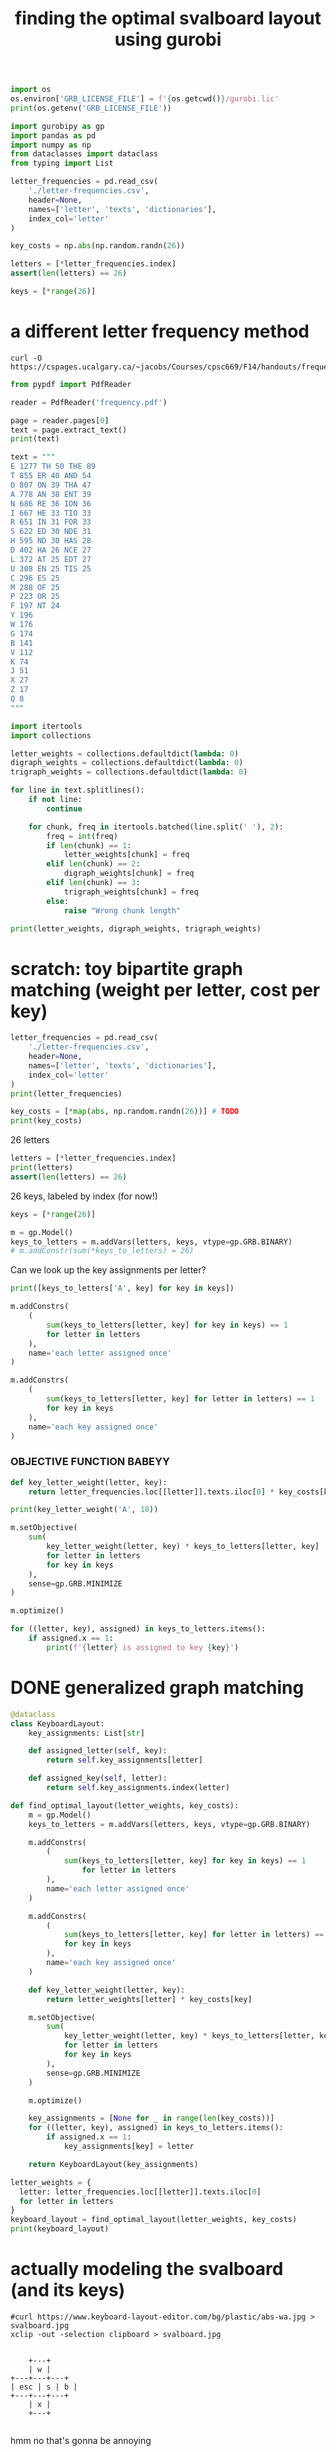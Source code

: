 #+title: finding the optimal svalboard layout using gurobi
 #+PROPERTY: header-args:python :results output :async t drawer :python "nix-shell --run python" :tangle :session project :timer-show no :exports both

#+begin_src python
import os
os.environ['GRB_LICENSE_FILE'] = f'{os.getcwd()}/gurobi.lic'
print(os.getenv('GRB_LICENSE_FILE'))
#+end_src

#+RESULTS:
: /home/aspen/code/svalboard-opt/svalboard-opt/gurobi.lic

#+begin_src python
import gurobipy as gp
import pandas as pd
import numpy as np
from dataclasses import dataclass
from typing import List
#+end_src

#+RESULTS:

#+begin_src python
letter_frequencies = pd.read_csv(
    './letter-frequencies.csv',
    header=None,
    names=['letter', 'texts', 'dictionaries'],
    index_col='letter'
)

key_costs = np.abs(np.random.randn(26))

letters = [*letter_frequencies.index]
assert(len(letters) == 26)

keys = [*range(26)]
#+end_src

#+RESULTS:

* a different letter frequency method
#+begin_src shell
curl -O https://cspages.ucalgary.ca/~jacobs/Courses/cpsc669/F14/handouts/frequency.pdf
#+end_src

#+begin_src python
from pypdf import PdfReader
#+END_SRC

#+begin_src python
reader = PdfReader('frequency.pdf')
#+END_SRC

#+RESULTS:

#+begin_src python
page = reader.pages[0]
text = page.extract_text()
print(text)
#+END_SRC

#+RESULTS:
#+begin_example
FREQUENCIES OF LETTERS, DIGRAPHS, AND TRIGRAPHS IN
ENGLISH
The follo wing table con tains a sample of exp ected frequency distributions based on military
text (tak en from \Man ual for the Solution of Military Cip ers" b y P ark er Hitt).
Single Letters Digraphs T rigraphs
(based on 10000 letters) (based on 2000 letters) (based on 10000 letters)
E 1277 TH 50 THE 89
T 855 ER 40 AND 54
O 807 ON 39 THA 47
A 778 AN 38 ENT 39
N 686 RE 36 ION 36
I 667 HE 33 TIO 33
R 651 IN 31 F OR 33
S 622 ED 30 NDE 31
H 595 ND 30 HAS 28
D 402 HA 26 NCE 27
L 372 A T 25 EDT 27
U 308 EN 25 TIS 25
C 296 ES 25
M 288 OF 25
P 223 OR 25
F 197 NT 24
Y 196
W 176
G 174
B 141
V 112
K 74
J 51
X 27
Z 17
Q 8
1
#+end_example

#+begin_src python
text = """
E 1277 TH 50 THE 89
T 855 ER 40 AND 54
O 807 ON 39 THA 47
A 778 AN 38 ENT 39
N 686 RE 36 ION 36
I 667 HE 33 TIO 33
R 651 IN 31 FOR 33
S 622 ED 30 NDE 31
H 595 ND 30 HAS 28
D 402 HA 26 NCE 27
L 372 AT 25 EDT 27
U 308 EN 25 TIS 25
C 296 ES 25
M 288 OF 25
P 223 OR 25
F 197 NT 24
Y 196
W 176
G 174
B 141
V 112
K 74
J 51
X 27
Z 17
Q 8
"""
#+end_src

#+RESULTS:

#+begin_src python
import itertools
import collections

letter_weights = collections.defaultdict(lambda: 0)
digraph_weights = collections.defaultdict(lambda: 0)
trigraph_weights = collections.defaultdict(lambda: 0)

for line in text.splitlines():
    if not line:
        continue

    for chunk, freq in itertools.batched(line.split(' '), 2):
        freq = int(freq)
        if len(chunk) == 1:
            letter_weights[chunk] = freq
        elif len(chunk) == 2:
            digraph_weights[chunk] = freq
        elif len(chunk) == 3:
            trigraph_weights[chunk] = freq
        else:
            raise "Wrong chunk length"
#+END_SRC

#+RESULTS:


#+begin_src python
print(letter_weights, digraph_weights, trigraph_weights)
#+END_SRC

#+RESULTS:
: defaultdict(<function <lambda> at 0x7f16781acfe0>, {'E': 1277, 'T': 855, 'O': 807, 'A': 778, 'N': 686, 'I': 667, 'R': 651, 'S': 622, 'H': 595, 'D': 402, 'L': 372, 'U': 308, 'C': 296, 'M': 288, 'P': 223, 'F': 197, 'Y': 196, 'W': 176, 'G': 174, 'B': 141, 'V': 112, 'K': 74, 'J': 51, 'X': 27, 'Z': 17, 'Q': 8})
: defaultdict(<function <lambda> at 0x7f16781ad120>, {'TH': 50, 'ER': 40, 'ON': 39, 'AN': 38, 'RE': 36, 'HE': 33, 'IN': 31, 'ED': 30, 'ND': 30, 'HA': 26, 'AT': 25, 'EN': 25, 'ES': 25, 'OF': 25, 'OR': 25, 'NT': 24})
: defaultdict(<function <lambda> at 0x7f16781acf40>, {'THE': 89, 'AND': 54, 'THA': 47, 'ENT': 39, 'ION': 36, 'TIO': 33, 'FOR': 33, 'NDE': 31, 'HAS': 28, 'NCE': 27, 'EDT': 27, 'TIS': 25})
* scratch: toy bipartite graph matching (weight per letter, cost per key)

#+begin_src python
letter_frequencies = pd.read_csv(
    './letter-frequencies.csv',
    header=None,
    names=['letter', 'texts', 'dictionaries'],
    index_col='letter'
)
print(letter_frequencies)
#+end_src

#+RESULTS:
#+begin_example
| letter | texts | dictionaries |
|--------+-------+--------------|
| A      |   8.2 |          7.8 |
| B      |   1.5 |          2.0 |
| C      |   2.8 |          4.0 |
| D      |   4.3 |          3.8 |
| E      |  12.7 |         11.0 |
| F      |   2.2 |          1.4 |
| G      |   2.0 |          3.0 |
| H      |   6.1 |          2.3 |
| I      |   7.0 |          8.6 |
| J      |  0.15 |         0.21 |
| K      |  0.77 |         0.97 |
| L      |   4.0 |          5.3 |
| M      |   2.4 |          2.7 |
| N      |   6.7 |          7.2 |
| O      |   7.5 |          6.1 |
| P      |   1.9 |          2.8 |
| Q      | 0.095 |         0.19 |
| R      |   6.0 |          7.3 |
| S      |   6.3 |          8.7 |
| T      |   9.1 |          6.7 |
#+end_example

#+begin_src python
key_costs = [*map(abs, np.random.randn(26))] # TODO
print(key_costs)
#+end_src

#+RESULTS:
: [np.float64(0.01125620334899332), np.float64(0.4257728691357156), np.float64(1.98486209175248), np.float64(0.9500690074734175), np.float64(0.25673361615924034), np.float64(1.115791975402416), np.float64(0.8794348571786941), np.float64(0.6294263425700412), np.float64(0.7609958385915404), np.float64(0.2560849437727129), np.float64(1.0977877081849627), np.float64(2.547535126645883), np.float64(1.5255747682550629), np.float64(0.8898091929139141), np.float64(0.15779419077568735), np.float64(0.5680360597546003), np.float64(0.49045769666190964), np.float64(0.19247979940586576), np.float64(1.0810373952819028), np.float64(1.334981309521846), np.float64(0.483335409581812), np.float64(1.511155445064785), np.float64(0.22815488739446826), np.float64(0.6166766775434558), np.float64(0.019807526715359427), np.float64(0.955123925325639)]

26 letters

#+begin_src python
letters = [*letter_frequencies.index]
print(letters)
assert(len(letters) == 26)
#+end_src

#+RESULTS:
: ['A', 'B', 'C', 'D', 'E', 'F', 'G', 'H', 'I', 'J', 'K', 'L', 'M', 'N', 'O', 'P', 'Q', 'R', 'S', 'T', 'U', 'V', 'W', 'X', 'Y', 'Z']

26 keys, labeled by index (for now!)

#+begin_src python
keys = [*range(26)]
#+end_src

#+RESULTS:

#+begin_src python
m = gp.Model()
keys_to_letters = m.addVars(letters, keys, vtype=gp.GRB.BINARY)
# m.addConstr(sum(*keys_to_letters) = 26)
#+end_src

#+RESULTS:

Can we look up the key assignments per letter?

#+begin_src python
print([keys_to_letters['A', key] for key in keys])
#+end_src

#+RESULTS:
: [<gurobi.Var *Awaiting Model Update*>, <gurobi.Var *Awaiting Model Update*>, <gurobi.Var *Awaiting Model Update*>, <gurobi.Var *Awaiting Model Update*>, <gurobi.Var *Awaiting Model Update*>, <gurobi.Var *Awaiting Model Update*>, <gurobi.Var *Awaiting Model Update*>, <gurobi.Var *Awaiting Model Update*>, <gurobi.Var *Awaiting Model Update*>, <gurobi.Var *Awaiting Model Update*>, <gurobi.Var *Awaiting Model Update*>, <gurobi.Var *Awaiting Model Update*>, <gurobi.Var *Awaiting Model Update*>, <gurobi.Var *Awaiting Model Update*>, <gurobi.Var *Awaiting Model Update*>, <gurobi.Var *Awaiting Model Update*>, <gurobi.Var *Awaiting Model Update*>, <gurobi.Var *Awaiting Model Update*>, <gurobi.Var *Awaiting Model Update*>, <gurobi.Var *Awaiting Model Update*>, <gurobi.Var *Awaiting Model Update*>, <gurobi.Var *Awaiting Model Update*>, <gurobi.Var *Awaiting Model Update*>, <gurobi.Var *Awaiting Model Update*>, <gurobi.Var *Awaiting Model Update*>, <gurobi.Var *Awaiting Model Update*>]

#+begin_src python
m.addConstrs(
    (
        sum(keys_to_letters[letter, key] for key in keys) == 1
        for letter in letters
    ),
    name='each letter assigned once'
)
#+end_src

#+RESULTS:

#+begin_src python
m.addConstrs(
    (
        sum(keys_to_letters[letter, key] for letter in letters) == 1
        for key in keys
    ),
    name='each key assigned once'
)
#+end_src

#+RESULTS:


*** OBJECTIVE FUNCTION BABEYY

#+begin_src python
def key_letter_weight(letter, key):
    return letter_frequencies.loc[[letter]].texts.iloc[0] * key_costs[key]
#+END_SRC

#+RESULTS:

#+begin_src python
print(key_letter_weight('A', 10))
#+END_SRC

#+RESULTS:
: 1.964127701329608

#+begin_src python
m.setObjective(
    sum(
        key_letter_weight(letter, key) * keys_to_letters[letter, key]
        for letter in letters
        for key in keys
    ),
    sense=gp.GRB.MINIMIZE
)
#+end_src

#+RESULTS:

#+begin_src python
m.optimize()
#+END_SRC

#+RESULTS:
#+begin_example
Gurobi Optimizer version 11.0.3 build v11.0.3rc0 (linux64 - "NixOS 25.05 (Warbler)")
CPU model: AMD Ryzen 7 7840U w/ Radeon  780M Graphics, instruction set [SSE2\AVX\AVX2\AVX512]
Thread count: 8 physical cores, 16 logical processors, using up to 16 threads
Optimize a model with 52 rows, 676 columns and 1352 nonzeros
Model fingerprint: 0xbda6a150
Variable types: 0 continuous, 676 integer (676 binary)
Coefficient statistics:
Matrix range     [1e+00, 1e+00]
Objective range  [2e-03, 2e+01]
Bounds range     [1e+00, 1e+00]
RHS range        [1e+00, 1e+00]
Found heuristic solution: objective 79.9210606
Presolve time: 0.00s
Presolved: 52 rows, 676 columns, 1352 nonzeros
Variable types: 0 continuous, 676 integer (676 binary)
Root relaxation: objective 4.181806e+01, 210 iterations, 0.00 seconds (0.00 work units)
Nodes    \    Current Node    \     Objective Bounds      \     Work
Expl Unexpl \  Obj  Depth IntInf \ Incumbent    BestBd   Gap \ It/Node Time
,*    0     0               0      41.8180586   41.81806  0.00%     -    0s
Explored 1 nodes (210 simplex iterations) in 0.01 seconds (0.01 work units)
Thread count was 16 (of 16 available processors)
Solution count 2: 41.8181 79.9211
Optimal solution found (tolerance 1.00e-04)
Best objective 4.181805855720e+01, best bound 4.181805855720e+01, gap 0.0000%
#+end_example

#+begin_src python
for ((letter, key), assigned) in keys_to_letters.items():
    if assigned.x == 1:
        print(f'{letter} is assigned to key {key}')
#+END_SRC

#+RESULTS:
#+begin_example
A is assigned to key 11
B is assigned to key 13
C is assigned to key 6
D is assigned to key 0
E is assigned to key 1
F is assigned to key 9
G is assigned to key 15
H is assigned to key 8
I is assigned to key 22
J is assigned to key 23
K is assigned to key 16
L is assigned to key 3
M is assigned to key 17
N is assigned to key 10
O is assigned to key 18
P is assigned to key 25
Q is assigned to key 14
R is assigned to key 2
S is assigned to key 5
T is assigned to key 12
U is assigned to key 20
V is assigned to key 24
W is assigned to key 21
X is assigned to key 7
Y is assigned to key 19
Z is assigned to key 4
#+end_example

* DONE generalized graph matching
CLOSED: [2025-02-20 Thu 22:15]

#+begin_src python
@dataclass
class KeyboardLayout:
    key_assignments: List[str]

    def assigned_letter(self, key):
        return self.key_assignments[letter]

    def assigned_key(self, letter):
        return self.key_assignments.index(letter)
#+end_src

#+RESULTS:

#+begin_src python
def find_optimal_layout(letter_weights, key_costs):
    m = gp.Model()
    keys_to_letters = m.addVars(letters, keys, vtype=gp.GRB.BINARY)

    m.addConstrs(
        (
            sum(keys_to_letters[letter, key] for key in keys) == 1
                for letter in letters
        ),
        name='each letter assigned once'
    )

    m.addConstrs(
        (
            sum(keys_to_letters[letter, key] for letter in letters) == 1
            for key in keys
        ),
        name='each key assigned once'
    )

    def key_letter_weight(letter, key):
        return letter_weights[letter] * key_costs[key]

    m.setObjective(
        sum(
            key_letter_weight(letter, key) * keys_to_letters[letter, key]
            for letter in letters
            for key in keys
        ),
        sense=gp.GRB.MINIMIZE
    )

    m.optimize()

    key_assignments = [None for _ in range(len(key_costs))]
    for ((letter, key), assigned) in keys_to_letters.items():
        if assigned.x == 1:
            key_assignments[key] = letter

    return KeyboardLayout(key_assignments)
#+end_src

#+RESULTS:

#+begin_src python
letter_weights = {
  letter: letter_frequencies.loc[[letter]].texts.iloc[0]
  for letter in letters
}
keyboard_layout = find_optimal_layout(letter_weights, key_costs)
print(keyboard_layout)
#+end_src

#+RESULTS:
#+begin_example
Restricted license - for non-production use only - expires 2026-11-23
Gurobi Optimizer version 12.0.1 build v12.0.1rc0 (linux64 - "Debian GNU/Linux trixie/sid")
CPU model: AMD Ryzen 7 PRO 5850U with Radeon Graphics, instruction set [SSE2\AVX\AVX2]
Thread count: 8 physical cores, 16 logical processors, using up to 16 threads
Optimize a model with 52 rows, 676 columns and 1352 nonzeros
Model fingerprint: 0x73ace2c9
Variable types: 0 continuous, 676 integer (676 binary)
Coefficient statistics:
Matrix range     [1e+00, 1e+00]
Objective range  [5e-03, 3e+01]
Bounds range     [1e+00, 1e+00]
RHS range        [1e+00, 1e+00]
Found heuristic solution: objective 72.9224208
Presolve time: 0.00s
Presolved: 52 rows, 676 columns, 1352 nonzeros
Variable types: 0 continuous, 676 integer (676 binary)
Root relaxation: objective 3.611877e+01, 200 iterations, 0.00 seconds (0.00 work units)
Nodes    \    Current Node    \     Objective Bounds      \     Work
Expl Unexpl \  Obj  Depth IntInf \ Incumbent    BestBd   Gap \ It/Node Time
,*    0     0               0      36.1187689   36.11877  0.00%     -    0s
Explored 1 nodes (200 simplex iterations) in 0.01 seconds (0.01 work units)
Thread count was 16 (of 16 available processors)
Solution count 2: 36.1188 72.9224
Optimal solution found (tolerance 1.00e-04)
Best objective 3.611876893885e+01, best bound 3.611876893885e+01, gap 0.0000%
KeyboardLayout(key_assignments=['X', 'L', 'O', 'F', 'M', 'A', 'N', 'J', 'H', 'Z', 'R', 'P', 'B', 'C', 'Y', 'V', 'W', 'G', 'T', 'D', 'E', 'S', 'Q', 'I', 'U', 'K'])
#+end_example

* actually modeling the svalboard (and its keys)

#+begin_src shell
#curl https://www.keyboard-layout-editor.com/bg/plastic/abs-wa.jpg > svalboard.jpg
xclip -out -selection clipboard > svalboard.jpg
#+end_src

#+RESULTS:

[[file:svalboard.jpg]]

#+begin_src

         +---+
         | w |
     +---+---+---+
     | esc | s | b |
     +---+---+---+
         | x |
         +---+

#+end_src

hmm no that's gonna be annoying

let's just say

#+begin_src python
def keys_in_finger_cluster(cluster_idx):
    [ (cluster_idx, key) for key in ('north', 'south', 'east', 'west') ]
#+end_src

#+RESULTS:

* ACTIVE add digraphs and trigraphs

#+begin_src
+1--+
| a |
+2--+
| b |
+---+

k1: 4
k2: 9

k1->k2 8
k2->k1 9

{ 'ab': 4 }
{ 'ba': 7 }
{ 'a': 2 }
{ 'b': 6 }

total:
    k1 * 'a'      = 4 * 2 = 8
  + k2 * 'b'      = 9 * 6 = 54
  + k1->k2 * 'ab' = 8 * 4 = 32
  + k2->k1 * 'ba' = 9 * 7 = 63
                          = 157
#+end_src

** dummy key transfer weights

#+begin_src python
key_transfer_costs = np.abs(np.random.randn(26, 26))
#+end_src

#+RESULTS:

** all the digraphs please

#+begin_src python
digraphs = [*digraph_weights.keys()]
#+end_src

#+RESULTS:

** scratch

#+begin_src
+1--+
| a |
+2--+
| b |
+---+

k1: 4
k2: 9

k1->k2 8
k2->k1 9

{ 'ab': 4 }
{ 'ba': 7 }
{ 'a': 2 }
{ 'b': 6 }

total:
    k1 * 'a'      = 4 * 2 = 8
  + k2 * 'b'      = 9 * 6 = 54
  + k1->k2 * 'ab' = 8 * 4 = 32
  + k2->k1 * 'ba' = 9 * 7 = 63
                          = 157
#+end_src

#+begin_src python
m = gp.Model()
keys_to_letters = m.addVars(letters, keys, vtype=gp.GRB.BINARY)

m.addConstrs(
    (
        sum(keys_to_letters[letter, key] for key in keys) == 1
        for letter in letters
    ),
    name='each letter assigned once'
)

m.addConstrs(
    (
        sum(keys_to_letters[letter, key] for letter in letters) == 1
        for key in keys
    ),
    name='each key assigned once'
)

def key_letter_weight(letter, key):
    return letter_weights[letter] * key_costs[key]

def digraph_weight(digraph, key_pair):
    return digraph_weights[digraph] * key_transfer_costs[key_pair]


m.setObjective(
    sum(
        key_letter_weight(letter, key) * keys_to_letters[letter, key]
        for letter in letters
        for key in keys
    )
    + sum(
        digraph_weight(digraph, (key1, key2)) *
          keys_to_letters[digraph[0], key1] *
          keys_to_letters[digraph[1], key2]
        for digraph in digraphs
        for key1 in keys
        for key2 in keys
    ),
    sense=gp.GRB.MINIMIZE
)

m.optimize()

key_assignments = [None for _ in range(len(key_costs))]
for ((letter, key), assigned) in keys_to_letters.items():
    if assigned.x == 1:
        key_assignments[key] = letter

layout = KeyboardLayout(key_assignments)
#+end_src

#+RESULTS:
: Gurobi Optimizer version 12.0.1 build v12.0.1rc0 (linux64 - "NixOS 25.05 (Warbler)")
: CPU model: AMD Ryzen 7 7840U w/ Radeon  780M Graphics, instruction set [SSE2\AVX\AVX2\AVX512]
: Thread count: 8 physical cores, 16 logical processors, using up to 16 threads
: Traceback (most recent call last):
: File "<org babel source block>", line 8, in <module>
: File "<org babel source block>", line 44, in <module>
: File "src/gurobipy/_model.pyx", line 903, in gurobipy._model.Model.optimize
: gurobipy._exception.GurobiError: Model too large for size-limited license; visit https://gurobi.com/unrestricted for more information

#+begin_src python

#+end_src

** now with mip, not gurobi

#+begin_src python
m = mip.Model(sense = mip.MINIMIZE, solver = mip.CBC)
#+end_src

#+RESULTS:
: Traceback (most recent call last):
: File "<org babel source block>", line 8, in <module>
: File "<org babel source block>", line 1, in <module>
: File "/nix/store/7v41yk8cw16a7wm8vpbha0yi3gw10x1g-python3-3.12.8-env/lib/python3.12/site-packages/mip/model.py", line 104, in __init__
: self.constrs = mip.ConstrList(self)
: ^^^
: UnboundLocalError: cannot access local variable 'mip' where it is not associated with a value

#+begin_src python
print(sorted(letter_weights.keys()))
#+end_src

#+RESULTS:
: ['A', 'B', 'C', 'D', 'E', 'F', 'G', 'H', 'I', 'J', 'K', 'L', 'M', 'N', 'O', 'P', 'Q', 'R', 'S', 'T', 'U', 'V', 'W', 'X', 'Y', 'Z']

#+begin_src python
m = mip.Model()
keys_to_letters_matrix = m.add_var_tensor((26, 26), name='keys_to_letters', lb=0.0, ub=1.0, var_type='B')
keys_to_letters = {
  letter: keys_to_letters_matrix[i]
  for i, letter in enumerate(sorted(letter_weights.keys()))
}
#+end_src

#+RESULTS:


#+begin_src python
for letter in letters:
    m.add_constr(
        mip.xsum(keys_to_letters[letter][key] for key in keys) == 1,
        name='each letter assigned once'
    )
#+end_src

#+RESULTS:

#+begin_src python
for key in keys:
    m.add_constr(
        sum(keys_to_letters[letter][key] for letter in letters) == 1,
        name='each key assigned once'
    )
#+end_src

#+RESULTS:

#+begin_src python
def key_letter_weight(letter, key):
    return letter_weights[letter] * key_costs[key]

def digraph_weight(digraph, key_pair):
    return digraph_weights[digraph] * key_transfer_costs[key_pair]


m.objective = (
    mip.xsum(
        key_letter_weight(letter, key) * keys_to_letters[letter][key]
        for letter in letters
        for key in keys
    )
    + mip.xsum(
        digraph_weight(digraph, (key1, key2)) *
          keys_to_letters[digraph[0]][key1] *
          keys_to_letters[digraph[1]][key2]
        for digraph in digraphs
        for key1 in keys
        for key2 in keys
    )
)
#+end_src

#+RESULTS:
#+begin_example
Traceback (most recent call last):
File "<org babel source block>", line 8, in <module>
File "<org babel source block>", line 14, in <module>
File "/nix/store/7v41yk8cw16a7wm8vpbha0yi3gw10x1g-python3-3.12.8-env/lib/python3.12/site-packages/mip/model.py", line 1561, in xsum
for term in terms:
^^^^^
File "<org babel source block>", line 15, in <genexpr>
File "/nix/store/7v41yk8cw16a7wm8vpbha0yi3gw10x1g-python3-3.12.8-env/lib/python3.12/site-packages/mip/entities.py", line 144, in __mul__
raise TypeError("Can not multiply with type {}".format(type(other)))
TypeError: Can not multiply with type <class 'mip.entities.Var'>
#+end_example


#+begin_src python
m.optimize()

key_assignments = [None for _ in range(len(key_costs))]
for ((letter, key), assigned) in keys_to_letters.items():
    if assigned.x == 1:
        key_assignments[key] = letter

layout = KeyboardLayout(key_assignments)
#+end_src

#+RESULTS:
: Traceback (most recent call last):
: File "<org babel source block>", line 8, in <module>
: File "<org babel source block>", line 2, in <module>
: AttributeError: 'Model' object has no attribute 'addVars'. Did you mean: 'add_var'?

#+begin_src python

#+end_src

* TODO mismatched lengths of keys and positions
* TODO real bipartite graph matching, with real keys and real costs
